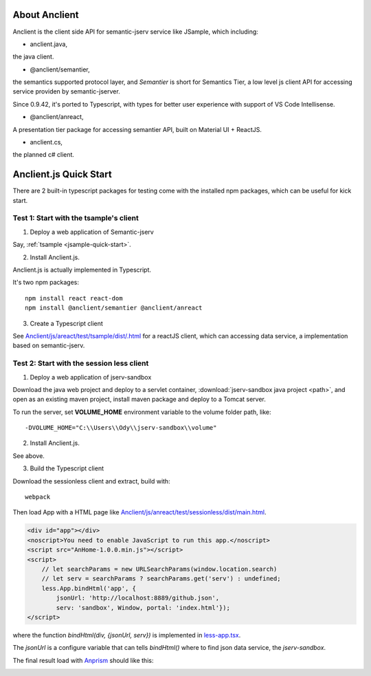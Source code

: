 About Anclient
==============

Anclient is the client side API for semantic-jserv service like JSample, which
including:

* anclient.java,

the java client.

* @anclient/semantier,

the semantics supported protocol layer, and *Semantier* is short for Semantics Tier,
a low level js client API for accessing service providen by semantic-jserver.

Since 0.9.42, it's ported to Typescript, with types for better user experience with
support of VS Code Intellisense.

* @anclient/anreact,

A presentation tier package for accessing semantier API, built on Material UI + ReactJS.

* anclient.cs,

the planned c# client.

Anclient.js Quick Start
=======================

There are 2 built-in typescript packages for testing come with the installed npm packages,
which can be useful for kick start.

Test 1: Start with the tsample's client
---------------------------------------

1. Deploy a web application of Semantic-jserv

Say, :ref:`tsample <jsample-quick-start>`.

2. Install Anclient.js.

Anclient.js is actually implemented in Typescript.

It's two npm packages::

    npm install react react-dom
    npm install @anclient/semantier @anclient/anreact

3. Create a Typescript client

See `Anclient/js/areact/test/tsample/dist/.html <https://github.com/odys-z/Anclient/blob/master/js/test/sessionless/dist/index.html>`_
for a reactJS client, which can accessing data service, a implementation based on semantic-jserv.

Test 2: Start with the session less client
------------------------------------------

1. Deploy a web application of jserv-sandbox

Download the java web project and deploy to a servlet container,
:download:`jserv-sandbox java project <path>`,
and open as an existing maven project, install maven package and deploy to a Tomcat server.

To run the server, set **VOLUME_HOME** environment variable to the volume folder path,
like::

    -DVOLUME_HOME="C:\\Users\\Ody\\jserv-sandbox\\volume"

.. image:: ./imgs/04-sandbox-tomcat.png 
    :width: 300px

2. Install Anclient.js.

See above.

3. Build the Typescript client

Download the sessionless client and extract, build with::

    webpack

Then load App with a HTML page like
`Anclient/js/anreact/test/sessionless/dist/main.html <https://github.com/odys-z/Anclient/blob/master/js/anreact/test/sessionless/dist/index.html>`_.

.. code-block:: html

    <div id="app"></div>
    <noscript>You need to enable JavaScript to run this app.</noscript>
    <script src="AnHome-1.0.0.min.js"></script>
    <script>
        // let searchParams = new URLSearchParams(window.location.search)
        // let serv = searchParams ? searchParams.get('serv') : undefined;
        less.App.bindHtml('app', {
            jsonUrl: 'http://localhost:8889/github.json',
            serv: 'sandbox', Window, portal: 'index.html'});
    </script>
..

where the function *bindHtml(div, {jsonUrl, serv})* is implemented in
`less-app.tsx <https://github.com/odys-z/Anclient/blob/master/js/anreact/test/sessionless/src/less-app.tsx>`_.

The *jsonUrl* is a configure variable that can tells *bindHtml()* where to find
json data service, the *jserv-sandbox*.

The final result load with `Anprism <https://marketplace.visualstudio.com/items?itemName=ody-zhou.anprism>`_
should like this:

.. image:: ./imgs/05-sessionless-vscode.png
    :height: 300px

.. image:: ./imgs/03-sessionless.png
    :height: 300px
